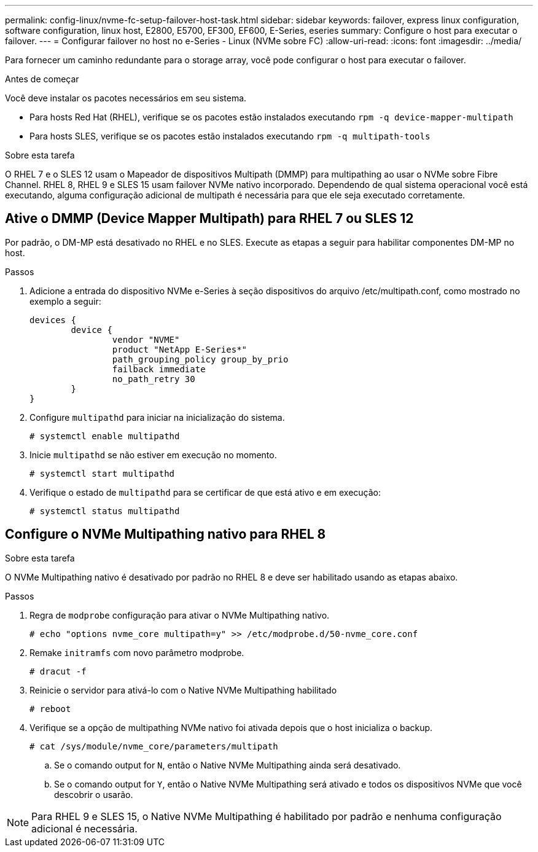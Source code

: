 ---
permalink: config-linux/nvme-fc-setup-failover-host-task.html 
sidebar: sidebar 
keywords: failover, express linux configuration, software configuration, linux host, E2800, E5700, EF300, EF600, E-Series, eseries 
summary: Configure o host para executar o failover. 
---
= Configurar failover no host no e-Series - Linux (NVMe sobre FC)
:allow-uri-read: 
:icons: font
:imagesdir: ../media/


[role="lead"]
Para fornecer um caminho redundante para o storage array, você pode configurar o host para executar o failover.

.Antes de começar
Você deve instalar os pacotes necessários em seu sistema.

* Para hosts Red Hat (RHEL), verifique se os pacotes estão instalados executando `rpm -q device-mapper-multipath`
* Para hosts SLES, verifique se os pacotes estão instalados executando `rpm -q multipath-tools`


.Sobre esta tarefa
O RHEL 7 e o SLES 12 usam o Mapeador de dispositivos Multipath (DMMP) para multipathing ao usar o NVMe sobre Fibre Channel. RHEL 8, RHEL 9 e SLES 15 usam failover NVMe nativo incorporado. Dependendo de qual sistema operacional você está executando, alguma configuração adicional de multipath é necessária para que ele seja executado corretamente.



== Ative o DMMP (Device Mapper Multipath) para RHEL 7 ou SLES 12

Por padrão, o DM-MP está desativado no RHEL e no SLES. Execute as etapas a seguir para habilitar componentes DM-MP no host.

.Passos
. Adicione a entrada do dispositivo NVMe e-Series à seção dispositivos do arquivo /etc/multipath.conf, como mostrado no exemplo a seguir:
+
[listing]
----

devices {
        device {
                vendor "NVME"
                product "NetApp E-Series*"
                path_grouping_policy group_by_prio
                failback immediate
                no_path_retry 30
        }
}
----
. Configure `multipathd` para iniciar na inicialização do sistema.
+
[listing]
----
# systemctl enable multipathd
----
. Inicie `multipathd` se não estiver em execução no momento.
+
[listing]
----
# systemctl start multipathd
----
. Verifique o estado de `multipathd` para se certificar de que está ativo e em execução:
+
[listing]
----
# systemctl status multipathd
----




== Configure o NVMe Multipathing nativo para RHEL 8

.Sobre esta tarefa
O NVMe Multipathing nativo é desativado por padrão no RHEL 8 e deve ser habilitado usando as etapas abaixo.

.Passos
. Regra de `modprobe` configuração para ativar o NVMe Multipathing nativo.
+
[listing]
----
# echo "options nvme_core multipath=y" >> /etc/modprobe.d/50-nvme_core.conf
----
. Remake `initramfs` com novo parâmetro modprobe.
+
[listing]
----
# dracut -f
----
. Reinicie o servidor para ativá-lo com o Native NVMe Multipathing habilitado
+
[listing]
----
# reboot
----
. Verifique se a opção de multipathing NVMe nativo foi ativada depois que o host inicializa o backup.
+
[listing]
----
# cat /sys/module/nvme_core/parameters/multipath
----
+
.. Se o comando output for `N`, então o Native NVMe Multipathing ainda será desativado.
.. Se o comando output for `Y`, então o Native NVMe Multipathing será ativado e todos os dispositivos NVMe que você descobrir o usarão.





NOTE: Para RHEL 9 e SLES 15, o Native NVMe Multipathing é habilitado por padrão e nenhuma configuração adicional é necessária.
